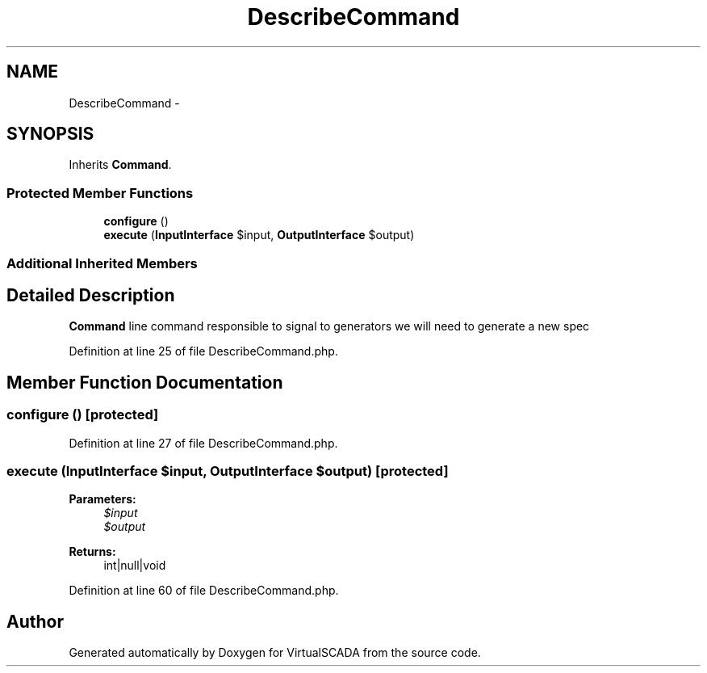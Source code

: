 .TH "DescribeCommand" 3 "Tue Apr 14 2015" "Version 1.0" "VirtualSCADA" \" -*- nroff -*-
.ad l
.nh
.SH NAME
DescribeCommand \- 
.SH SYNOPSIS
.br
.PP
.PP
Inherits \fBCommand\fP\&.
.SS "Protected Member Functions"

.in +1c
.ti -1c
.RI "\fBconfigure\fP ()"
.br
.ti -1c
.RI "\fBexecute\fP (\fBInputInterface\fP $input, \fBOutputInterface\fP $output)"
.br
.in -1c
.SS "Additional Inherited Members"
.SH "Detailed Description"
.PP 
\fBCommand\fP line command responsible to signal to generators we will need to generate a new spec 
.PP
Definition at line 25 of file DescribeCommand\&.php\&.
.SH "Member Function Documentation"
.PP 
.SS "configure ()\fC [protected]\fP"

.PP
Definition at line 27 of file DescribeCommand\&.php\&.
.SS "execute (\fBInputInterface\fP $input, \fBOutputInterface\fP $output)\fC [protected]\fP"

.PP
\fBParameters:\fP
.RS 4
\fI$input\fP 
.br
\fI$output\fP 
.RE
.PP
\fBReturns:\fP
.RS 4
int|null|void 
.RE
.PP

.PP
Definition at line 60 of file DescribeCommand\&.php\&.

.SH "Author"
.PP 
Generated automatically by Doxygen for VirtualSCADA from the source code\&.
